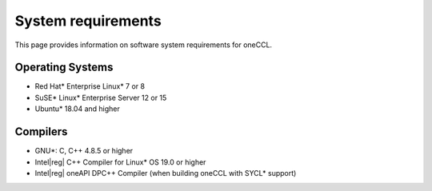 System requirements
===================

This page provides information on software system requirements for oneCCL.  

Operating Systems
*****************

- Red Hat\* Enterprise Linux\* 7 or 8
- SuSE\* Linux* Enterprise Server 12 or 15
- Ubuntu\* 18.04 and higher


Compilers
*********

- GNU\*: C, C++ 4.8.5 or higher
- Intel\ |reg|\  C++ Compiler for Linux\* OS 19.0 or higher
- Intel\ |reg|\  oneAPI DPC++ Compiler (when building oneCCL with SYCL\* support)
